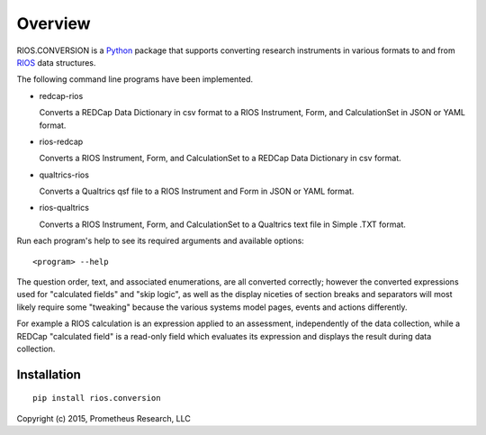 ********
Overview
********

RIOS.CONVERSION is a `Python`_ package that supports 
converting research instruments in various formats 
to and from `RIOS`_ data structures.

The following command line programs have been implemented.

- redcap-rios

  Converts a REDCap Data Dictionary in csv format to 
  a RIOS Instrument, Form, and CalculationSet 
  in JSON or YAML format.

- rios-redcap

  Converts a RIOS Instrument, Form, and CalculationSet 
  to a REDCap Data Dictionary in csv format.
  
- qualtrics-rios

  Converts a Qualtrics qsf file to a RIOS Instrument and Form
  in JSON or YAML format.

- rios-qualtrics

  Converts a RIOS Instrument, Form, and CalculationSet 
  to a Qualtrics text file in Simple .TXT format.
  
Run each program's help to see its 
required arguments and available options::

  <program> --help

The question order, text, and associated enumerations, 
are all converted correctly; however the converted expressions
used for "calculated fields" and "skip logic", as well as the display
niceties of section breaks and separators will most likely require 
some "tweaking" because the various systems model pages, events and actions 
differently.

For example a RIOS calculation is an expression applied to an assessment,
independently of the data collection, while a REDCap "calculated field"
is a read-only field which evaluates its expression and displays the result
during data collection.


Installation
============

::

    pip install rios.conversion


Copyright (c) 2015, Prometheus Research, LLC

.. _Python: https://www.python.org
.. _RIOS: https://rios.readthedocs.org
.. _RIOS Identifiers: https://rios.readthedocs.org/en/latest/instrument_specification.html#identifier
.. _Semantic Versioning: http://semver.org
